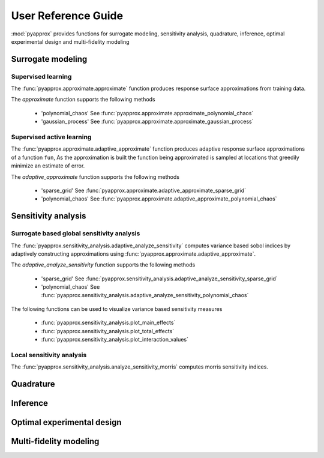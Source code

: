 User Reference Guide
====================

:mod:`pyapprox` provides functions for surrogate modeling, sensitivity analysis, quadrature, inference, optimal experimental design and multi-fidelity modeling

Surrogate modeling
-----------------
Supervised learning 
^^^^^^^^^^^^^^^^^^^
The :func:`pyapprox.approximate.approximate` function produces 
response surface approximations from training data.

The `approximate` function supports the following methods

  - 'polynomial_chaos' See :func:`pyapprox.approximate.approximate_polynomial_chaos`
  - 'gaussian_process' See :func:`pyapprox.approximate.approximate_gaussian_process`

Supervised active learning
^^^^^^^^^^^^^^^^^^^^^^^^^^^^^^^^^^^^^^
The :func:`pyapprox.approximate.adaptive_approximate` function produces adaptive
response surface approximations of a function ``fun``, As the approximation is built the function being approximated is sampled at locations that greedily minimize an estimate of error.

The `adaptive_approximate` function supports the following methods

  - 'sparse_grid' See :func:`pyapprox.approximate.adaptive_approximate_sparse_grid`
  - 'polynomial_chaos' See :func:`pyapprox.approximate.adaptive_approximate_polynomial_chaos`

Sensitivity analysis
--------------------
Surrogate based global sensitivity analysis
^^^^^^^^^^^^^^^^^^^^^^^^^^^^^^^^^^^^^^^^^^^
The :func:`pyapprox.sensitivity_analysis.adaptive_analyze_sensitivity` computes
variance based sobol indices by adaptively constructing approximations using
:func:`pyapprox.approximate.adaptive_approximate`.

The `adaptive_analyze_sensitivity` function supports the following methods

  - 'sparse_grid'  See :func:`pyapprox.sensitivity_analysis.adaptive_analyze_sensitivity_sparse_grid`
    
  - 'polynomial_chaos'  See :func:`pyapprox.sensitivity_analysis.adaptive_analyze_sensitivity_polynomial_chaos`

The following functions can be used to visualize variance based sensitivity measures

  - :func:`pyapprox.sensitivity_analysis.plot_main_effects`

  - :func:`pyapprox.sensitivity_analysis.plot_total_effects`

  - :func:`pyapprox.sensitivity_analysis.plot_interaction_values`
    
Local sensitivity analysis
^^^^^^^^^^^^^^^^^^^^^^^^^^
The :func:`pyapprox.sensitivity_analysis.analyze_sensitivity_morris` computes
morris sensitivity indices.

Quadrature
----------

Inference
---------

Optimal experimental design
---------------------------

Multi-fidelity modeling
-----------------------

